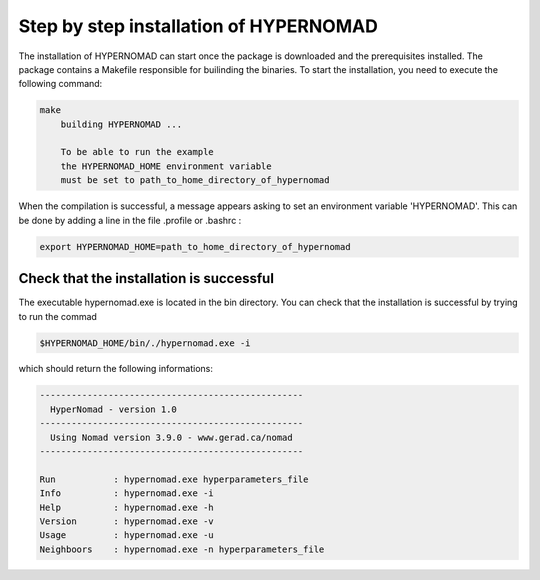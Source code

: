 ***************************
Step by step installation of HYPERNOMAD
***************************

The installation of HYPERNOMAD can start once the package is downloaded and the prerequisites installed. The package contains a Makefile responsible for builinding the binaries. To start the installation, you need to execute the following command:

.. code-block:: sh

    make
        building HYPERNOMAD ...

        To be able to run the example
        the HYPERNOMAD_HOME environment variable
        must be set to path_to_home_directory_of_hypernomad
    
When the compilation is successful, a message appears asking to set an environment variable 'HYPERNOMAD'. This can be done by adding a line in the file .profile or .bashrc :

.. code-block:: sh

    export HYPERNOMAD_HOME=path_to_home_directory_of_hypernomad
    

Check that the installation is successful
============================================


The executable hypernomad.exe is located in the bin directory. You can check that the installation is successful by trying to run the commad

.. code-block:: sh

    $HYPERNOMAD_HOME/bin/./hypernomad.exe -i
    
which should return the following informations:


.. code-block:: sh

    --------------------------------------------------
      HyperNomad - version 1.0
    --------------------------------------------------
      Using Nomad version 3.9.0 - www.gerad.ca/nomad
    --------------------------------------------------

    Run           : hypernomad.exe hyperparameters_file
    Info          : hypernomad.exe -i
    Help          : hypernomad.exe -h
    Version       : hypernomad.exe -v
    Usage         : hypernomad.exe -u
    Neighboors    : hypernomad.exe -n hyperparameters_file
